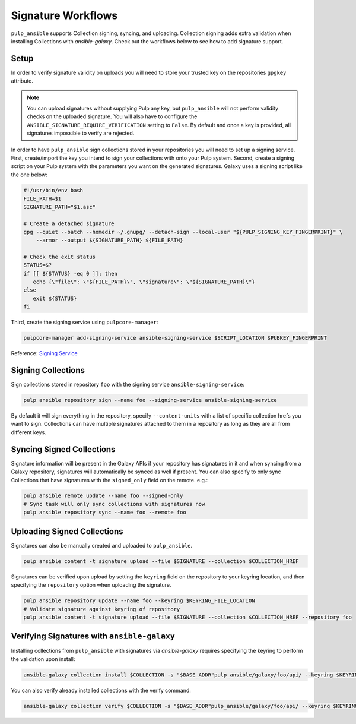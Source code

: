 Signature Workflows
===================

``pulp_ansible`` supports Collection signing, syncing, and uploading. Collection signing adds extra
validation when installing Collections with `ansible-galaxy`. Check out the workflows below to see
how to add signature support.

Setup
-----
In order to verify signature validity on uploads you will need to store your trusted key on the
repositories ``gpgkey`` attribute.

.. note::
   You can upload signatures without supplying Pulp any key, but ``pulp_ansible`` will not
   perform validity checks on the uploaded signature. You will also have to configure the
   ``ANSIBLE_SIGNATURE_REQUIRE_VERIFICATION`` setting to ``False``. By default and once a key is
   provided, all signatures impossible to verify are rejected.

In order to have ``pulp_ansible`` sign collections stored in your repositories you will need to set
up a signing service. First, create/import the key you intend to sign your collections with onto
your Pulp system. Second, create a signing script on your Pulp system with the parameters you want
on the generated signatures. Galaxy uses a signing script like the one below:

.. code-block:: bash

    #!/usr/bin/env bash
    FILE_PATH=$1
    SIGNATURE_PATH="$1.asc"

    # Create a detached signature
    gpg --quiet --batch --homedir ~/.gnupg/ --detach-sign --local-user "${PULP_SIGNING_KEY_FINGERPRINT}" \
        --armor --output ${SIGNATURE_PATH} ${FILE_PATH}

    # Check the exit status
    STATUS=$?
    if [[ ${STATUS} -eq 0 ]]; then
       echo {\"file\": \"${FILE_PATH}\", \"signature\": \"${SIGNATURE_PATH}\"}
    else
       exit ${STATUS}
    fi

Third, create the signing service using ``pulpcore-manager``:

.. code-block:: bash

    pulpcore-manager add-signing-service ansible-signing-service $SCRIPT_LOCATION $PUBKEY_FINGERPRINT

Reference: `Signing Service <https://docs.pulpproject.org/pulpcore/workflows/signed-metadata.html>`_

Signing Collections
-------------------

Sign collections stored in repository ``foo`` with the signing service ``ansible-signing-service``:

.. code-block:: bash

    pulp ansible repository sign --name foo --signing-service ansible-signing-service

By default it will sign everything in the repository, specify ``--content-units`` with a list of
specific collection hrefs you want to sign. Collections can have multiple signatures attached to
them in a repository as long as they are all from different keys.

Syncing Signed Collections
--------------------------

Signature information will be present in the Galaxy APIs if your repository has signatures in it
and when syncing from a Galaxy repository, signatures will automatically be synced as well if
present. You can also specify to only sync Collections that have signatures with the
``signed_only`` field on the remote. e.g.:

.. code-block:: bash

    pulp ansible remote update --name foo --signed-only
    # Sync task will only sync collections with signatures now
    pulp ansible repository sync --name foo --remote foo

Uploading Signed Collections
----------------------------

Signatures can also be manually created and uploaded to ``pulp_ansible``.

.. code-block:: bash

    pulp ansible content -t signature upload --file $SIGNATURE --collection $COLLECTION_HREF

Signatures can be verified upon upload by setting the ``keyring`` field on the repository to your
keyring location, and then specifying the ``repository`` option when uploading the signature.

.. code-block:: bash

    pulp ansible repository update --name foo --keyring $KEYRING_FILE_LOCATION
    # Validate signature against keyring of repository
    pulp ansible content -t signature upload --file $SIGNATURE --collection $COLLECTION_HREF --repository foo

Verifying Signatures with ``ansible-galaxy``
--------------------------------------------

Installing collections from ``pulp_ansible`` with signatures via `ansible-galaxy` requires
specifying the keyring to perform the validation upon install:

.. code-block:: bash

    ansible-galaxy collection install $COLLECTION -s "$BASE_ADDR"pulp_ansible/galaxy/foo/api/ --keyring $KEYRING_FILE_LOCATION

You can also verify already installed collections with the verify command:

.. code-block:: bash

    ansible-galaxy collection verify $COLLECTION -s "$BASE_ADDR"pulp_ansible/galaxy/foo/api/ --keyring $KEYRING_FILE_LOCATION
